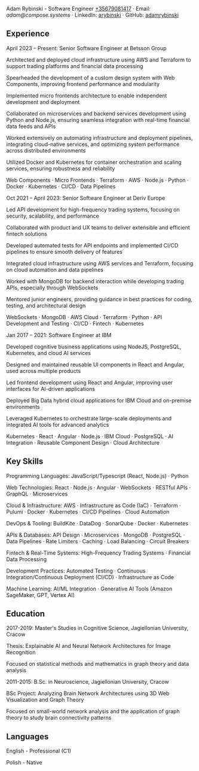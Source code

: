 Adam Rybinski - Software Engineer
[[tel:+35679081417][+35679081417]] · Email: [[mailto@compose.systems][adam@compose.systems]] · LinkedIn: [[https://www.linkedin.com/in/arybinski][arybinski]] · GitHub: [[https://www.github.com/adamrybinski][adamrybinski]]

** Experience

April 2023 – Present: Senior Software Engineer at Betsson Group

Architected and deployed cloud infrastructure using AWS and Terraform to support trading platforms and financial data processing

Spearheaded the development of a custom design system with Web Components, improving frontend performance and modularity

Implemented micro frontends architecture to enable independent development and deployment

Collaborated on microservices and backend services development using Python and Node.js, ensuring seamless integration with real-time financial data feeds and APIs

Worked extensively on automating infrastructure and deployment pipelines, integrating cloud-native services, and optimizing system performance across distributed environments

Utilized Docker and Kubernetes for container orchestration and scaling services, ensuring robustness and reliability

***** Web Components · Micro Frontends · Terraform · AWS · Node.js · Python · Docker · Kubernetes · CI/CD · Data Pipelines

Oct 2021 – April 2023: Senior Software Engineer at Deriv Europe

Led API development for high-frequency trading systems, focusing on security, scalability, and performance

Collaborated with product and UX teams to deliver extensible and efficient fintech solutions

Developed automated tests for API endpoints and implemented CI/CD pipelines to ensure smooth delivery of features

Integrated cloud infrastructure using AWS services and Terraform, focusing on cloud automation and data pipelines

Worked with MongoDB for backend interaction while developing trading APIs, especially through WebSockets

Mentored junior engineers, providing guidance in best practices for coding, testing, and architectural design

***** WebSockets · MongoDB · AWS Cloud · Terraform · Python · API Development and Testing · CI/CD · Fintech · Kubernetes

Jan 2017 – 2021: Software Engineer at IBM

Developed cognitive business applications using NodeJS, PostgreSQL, Kubernetes, and cloud AI services

Designed and maintained reusable UI components in React and Angular, used across multiple products

Led frontend development using React and Angular, improving user interfaces for AI-driven applications

Deployed Big Data hybrid cloud applications for IBM Cloud and on-premise environments

Leveraged Kubernetes to orchestrate large-scale deployments and integrated AI tools for advanced analytics

***** Kubernetes · React · Angular · Node.js · IBM Cloud · PostgreSQL · AI Integration · Reusable Component Design · Cloud Architecture

** Key Skills

Programming Languages: JavaScript/Typescript (React, Node.js) · Python

Web Technologies: React · Node.js · Angular · WebSockets · RESTful APIs · GraphQL · Microservices

Cloud & Infrastructure: AWS · Infrastructure as Code (IaC) · Terraform · Pulumi · Docker · Kubernetes · CI/CD Pipelines · Cloud Automation

DevOps & Tooling: BuildKite · DataDog · SonarQube · Docker · Kubernetes

APIs & Databases: API Design · Microservices · MongoDB · PostgreSQL · Data Pipelines · Rate Limiters · Caching · Load Balancing · Circuit Breakers

Fintech & Real-Time Systems: High-Frequency Trading Systems · Financial Data Processing

Development Practices: Automated Testing · Continuous Integration/Continuous Deployment (CI/CD) · Infrastructure as Code

Machine Learning: AI/ML Integration · Generative AI Tools (Amazon SageMaker, GPT, Vertex AI)

** Education

***** 2017-2019: Master's Studies in Cognitive Science, Jagiellonian University, Cracow

Thesis: Explainable AI and Neural Network Architectures for Image Recognition

Focused on statistical methods and mathematics in graph theory and data analysis

***** 2011-2015: B.Sc. in Neuroscience, Jagiellonian University, Cracow

BSc Project: Analyzing Brain Network Architectures using 3D Web Visualization and Graph Theory

Focused on small-world network analysis and the application of graph theory to study brain connectivity patterns

** Languages

English - Professional (C1)

Polish - Native

